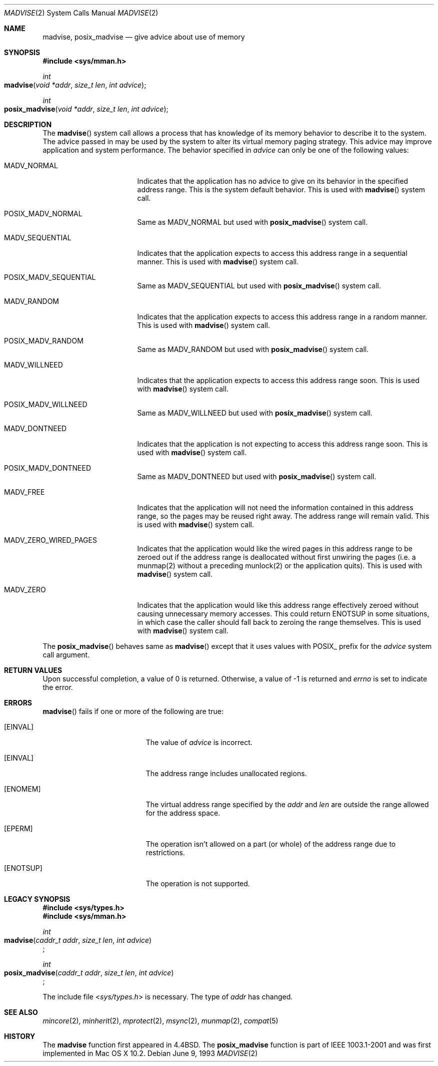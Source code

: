 .\"	$NetBSD: madvise.2,v 1.7 1995/12/27 21:17:02 jtc Exp $
.\"
.\" Copyright (c) 1991, 1993
.\"	The Regents of the University of California.  All rights reserved.
.\"
.\" Redistribution and use in source and binary forms, with or without
.\" modification, are permitted provided that the following conditions
.\" are met:
.\" 1. Redistributions of source code must retain the above copyright
.\"    notice, this list of conditions and the following disclaimer.
.\" 2. Redistributions in binary form must reproduce the above copyright
.\"    notice, this list of conditions and the following disclaimer in the
.\"    documentation and/or other materials provided with the distribution.
.\" 3. All advertising materials mentioning features or use of this software
.\"    must display the following acknowledgement:
.\"	This product includes software developed by the University of
.\"	California, Berkeley and its contributors.
.\" 4. Neither the name of the University nor the names of its contributors
.\"    may be used to endorse or promote products derived from this software
.\"    without specific prior written permission.
.\"
.\" THIS SOFTWARE IS PROVIDED BY THE REGENTS AND CONTRIBUTORS ``AS IS'' AND
.\" ANY EXPRESS OR IMPLIED WARRANTIES, INCLUDING, BUT NOT LIMITED TO, THE
.\" IMPLIED WARRANTIES OF MERCHANTABILITY AND FITNESS FOR A PARTICULAR PURPOSE
.\" ARE DISCLAIMED.  IN NO EVENT SHALL THE REGENTS OR CONTRIBUTORS BE LIABLE
.\" FOR ANY DIRECT, INDIRECT, INCIDENTAL, SPECIAL, EXEMPLARY, OR CONSEQUENTIAL
.\" DAMAGES (INCLUDING, BUT NOT LIMITED TO, PROCUREMENT OF SUBSTITUTE GOODS
.\" OR SERVICES; LOSS OF USE, DATA, OR PROFITS; OR BUSINESS INTERRUPTION)
.\" HOWEVER CAUSED AND ON ANY THEORY OF LIABILITY, WHETHER IN CONTRACT, STRICT
.\" LIABILITY, OR TORT (INCLUDING NEGLIGENCE OR OTHERWISE) ARISING IN ANY WAY
.\" OUT OF THE USE OF THIS SOFTWARE, EVEN IF ADVISED OF THE POSSIBILITY OF
.\" SUCH DAMAGE.
.\"
.\"	@(#)madvise.2	8.1 (Berkeley) 6/9/93
.\"
.Dd June 9, 1993
.Dt MADVISE 2
.Os
.Sh NAME
.Nm madvise ,
.Nm posix_madvise
.Nd give advice about use of memory
.Sh SYNOPSIS
.Fd #include <sys/mman.h>
.Ft int
.Fo madvise
.Fa "void *addr"
.Fa "size_t len"
.Fa "int advice"
.Fc
.Ft int
.Fo posix_madvise
.Fa "void *addr"
.Fa "size_t len"
.Fa "int advice"
.Fc
.Sh DESCRIPTION
The
.Fn madvise
system call allows a process that has knowledge of its memory behavior
to describe it to the system.
The advice passed in may be used by the system
to alter its virtual memory paging strategy.
This advice may improve application and system performance.
The behavior specified in
.Fa advice
can only be one of the following values:
.Pp
.Bl -tag -width MADV_SEQUENTIAL
.It Dv  MADV_NORMAL
Indicates that the application has no advice to give on its behavior
in the specified address range.
This is the system default behavior.
This is used with 
.Fn madvise
system call.
.It Dv POSIX_MADV_NORMAL
Same as MADV_NORMAL but used with 
.Fn posix_madvise
system call.
.It Dv MADV_SEQUENTIAL
Indicates that the application expects to access this address range
in a sequential manner.
This is used with
.Fn madvise
system call.
.It Dv POSIX_MADV_SEQUENTIAL
Same as MADV_SEQUENTIAL but used with 
.Fn posix_madvise
system call.
.It Dv MADV_RANDOM
Indicates that the application expects to access this address range
in a random manner.
This is used with
.Fn madvise
system call.
.It Dv POSIX_MADV_RANDOM
Same as MADV_RANDOM but used with 
.Fn posix_madvise
system call.
.It Dv MADV_WILLNEED
Indicates that the application expects to access this address range soon.
This is used with
.Fn madvise
system call.
.It Dv POSIX_MADV_WILLNEED
Same as MADV_WILLNEED but used with 
.Fn posix_madvise
system call.
.It Dv MADV_DONTNEED
Indicates that the application is not expecting
to access this address range soon.
This is used with
.Fn madvise
system call.
.It Dv POSIX_MADV_DONTNEED
Same as MADV_DONTNEED but used with 
.Fn posix_madvise
system call.
.It Dv MADV_FREE
Indicates that the application will not need the information contained
in this address range, so the pages may be reused right away.
The address range will remain valid.
This is used with
.Fn madvise
system call.
.It Dv MADV_ZERO_WIRED_PAGES
Indicates that the application would like the wired pages in this address
range to be zeroed out if the address range is deallocated without first
unwiring the pages (i.e. a munmap(2) without a preceding munlock(2) or the application
quits).
This is used with
.Fn madvise
system call.
.It Dv MADV_ZERO
Indicates that the application would like this address range effectively
zeroed without causing unnecessary memory accesses. This could return ENOTSUP
in some situations, in which case the caller should fall back to zeroing the
range themselves.
This is used with
.Fn madvise
system call.
.El
.Pp
The
.Fn posix_madvise
behaves same as 
.Fn madvise
except that it uses values with POSIX_ prefix for the 
.Fa advice
system call argument.
.Sh RETURN VALUES
Upon successful completion,
a value of 0 is returned.
Otherwise, a value of -1 is returned and
.Va errno
is set to indicate the error.
.Sh ERRORS
.Fn madvise
fails if one or more of the following are true:
.Bl -tag -width Er
.\" ==========
.It Bq Er EINVAL
The value of 
.Fa advice 
is incorrect.
.\" ==========
.It Bq Er EINVAL
The address range includes unallocated regions.
.\" ==========
.It Bq Er ENOMEM
The virtual address range specified by the 
.Fa addr
and
.Fa len
are outside the range allowed for the address space.
.\" ==========
.It Bq Er EPERM
The operation isn't allowed on a part (or whole) of the address range due to
restrictions.
.\" ==========
.It Bq Er ENOTSUP
The operation is not supported.
.El
.Sh LEGACY SYNOPSIS
.Fd #include <sys/types.h>
.Fd #include <sys/mman.h>
.Pp
.Ft int
.br
.Fo madvise
.Fa "caddr_t addr"
.Fa "size_t len"
.Fa "int advice"
.Fc ;
.Pp
.Ft int
.br
.Fo posix_madvise
.Fa "caddr_t addr"
.Fa "size_t len"
.Fa "int advice"
.Fc ;
.Pp
The include file
.In sys/types.h
is necessary.
The type of
.Fa addr
has changed.
.Sh SEE ALSO
.Xr mincore 2 ,
.Xr minherit 2 ,
.Xr mprotect 2 , 
.Xr msync 2 ,
.Xr munmap 2 ,
.Xr compat 5
.Sh HISTORY
The
.Nm madvise
function first appeared in 4.4BSD.
The
.Nm posix_madvise
function is part of IEEE 1003.1-2001
and was first implemented in Mac OS X 10.2.
